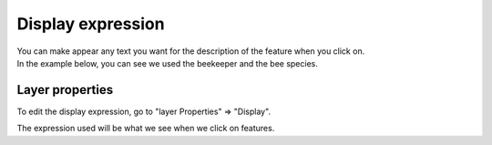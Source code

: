 
Display expression
==================

| You can make appear any text you want for the description of the feature when you click on.
| In the example below, you can see we used the beekeeper and the bee species.

.. container:: clearer text-center

    .. image:: /images/display.png
       :height: 600px
       :alt: Display

Layer properties
----------------

To edit the display expression, go to "layer Properties" => "Display".

.. container:: clearer text-center

    .. image:: /images/display-properties.png
       :width: 600px
       :alt: display-properties

The expression used will be what we see when we click on features.